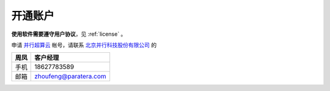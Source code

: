 .. _hpc:

开通账户
========

**使用软件需要遵守用户协议**，见 :ref:`license` 。

申请 `并行超算云 <https://geovbox.com/hpc/>`_ 帐号，请联系 `北京并行科技股份有限公司 <https://www.paratera.com/>`_ 的

====== ====================== 
周凤   客户经理  
====== ====================== 
手机   18627783589 
邮箱   zhoufeng@paratera.com
====== ====================== 


